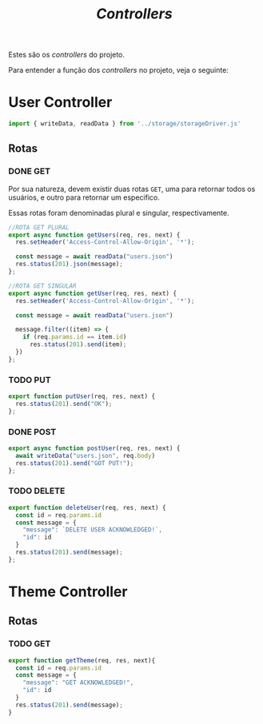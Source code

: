 #+title: /Controllers/

Estes são os /controllers/ do projeto.

Para entender a função dos /controllers/ no projeto, veja o seguinte:
#+begin_src plantuml :exports results :file .img/img1.png
@startuml
  component Model
  component View
  component Controller
  database Dados

interface response as "HTTP Response"
interface request as "HTTP Request"

component "Navegador" as navegador

navegador -> request: "     "
request --> Controller
Controller --> response
Model -> response: Serializa
response -> View: "     "
View -> navegador: Renderiza

Controller <-left-> Dados:"Read and Write"
@enduml
#+end_src

* User Controller
#+begin_src js :tangle userController.js
import { writeData, readData } from '../storage/storageDriver.js'
#+end_src
** Rotas
*** DONE GET
Por sua natureza, devem existir duas rotas ~GET~, uma para retornar todos os usuários, e outro para retornar um especifico.

Essas rotas foram denominadas plural e singular, respectivamente.
#+begin_src js :tangle userController.js
//ROTA GET PLURAL
export async function getUsers(req, res, next) {
  res.setHeader('Access-Control-Allow-Origin', '*');

  const message = await readData("users.json")
  res.status(201).json(message);
};

//ROTA GET SINGULAR
export async function getUser(req, res, next) {
  res.setHeader('Access-Control-Allow-Origin', '*');

  const message = await readData("users.json")

  message.filter((item) => {
    if (req.params.id == item.id)
      res.status(201).send(item);
  })
};
#+end_src
*** TODO PUT
#+begin_src js :tangle userController.js
export function putUser(req, res, next) {
  res.status(201).send("OK");
};
#+end_src
*** DONE POST
#+begin_src js :tangle userController.js
export async function postUser(req, res, next) {
  await writeData("users.json", req.body)
  res.status(201).send("GOT PUT!");
};
#+end_src
*** TODO DELETE
#+begin_src js :tangle userController.js
export function deleteUser(req, res, next) {
  const id = req.params.id
  const message = {
    "message": `DELETE USER ACKNOWLEDGED!`,
    "id": id
  }
  res.status(201).send(message);
};
#+end_src


* Theme Controller
** Rotas
*** TODO GET
#+begin_src js
export function getTheme(req, res, next){
  const id = req.params.id
  const message = {
    "message": "GET ACKNOWLEDGED!",
    "id": id
  }
  res.status(201).send(message);
}
#+end_src

#+RESULTS:

* COMMENT Metadados
#+PROPERTY: header-args :noeval
#+OPTIONS:
# local variables:
# ispell-local-dictionary: "pt_BR"
#+auto_tangle: t
# end:
